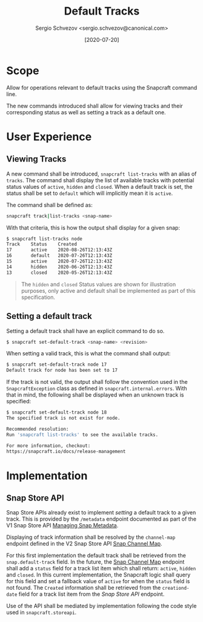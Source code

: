 #+TITLE: Default Tracks
#+AUTHOR: Sergio Schvezov <sergio.schvezov@canonical.com>
#+DATE: [2020-07-20]

* Scope
Allow for operations relevant to default tracks using the Snapcraft command
line.

The new commands introduced shall allow for viewing tracks and their
corresponding status as well as setting a track as a default one.

* User Experience
** Viewing Tracks
A new command shall be introduced, =snapcraft list-tracks= with an alias of
=tracks=. The command shall display the list of available tracks with potential
status values of =active=, =hidden= and =closed=. When a default track is set, the
status shall be set to =default= which will implicitly mean it is =active=.
 
The command shall be defined as:

#+BEGIN_SRC sh
snapcraft track|list-tracks <snap-name>
#+END_SRC

With that criteria, this is how the output shall display for a given snap:
#+BEGIN_SRC sh
  $ snapcraft list-tracks node
  Track    Status    Created
  17       active    2020-08-26T12:13:43Z
  16       default   2020-07-26T12:13:43Z
  15       active    2020-07-26T12:13:43Z
  14       hidden    2020-06-26T12:13:43Z
  13       closed    2020-05-26T12:13:43Z
#+END_SRC

#+BEGIN_QUOTE
The =hidden= and =closed= Status values are shown for illustration purposes, only
active and default shall be implemented as part of this specification.
#+END_QUOTE

** Setting a default track
Setting a default track shall have an explicit command to do so.

#+BEGIN_SRC sh
$ snapcraft set-default-track <snap-name> <revision>
#+END_SRC

When setting a valid track, this is what the command shall output:

#+BEGIN_SRC sh
$ snapcraft set-default-track node 17
Default track for node has been set to 17
#+END_SRC

If the track is not valid, the output shall follow the convention used in
the ~SnapcraftException~ class as defined in =snapcraft.internal.errors=. With that
in mind, the following shall be displayed when an unknown track is specified:

#+BEGIN_SRC sh
$ snapcraft set-default-track node 18
The specified track is not exist for node.

Recommended resolution:
Run 'snapcraft list-tracks' to see the available tracks.

For more information, checkout:
https://snapcraft.io/docs/release-management
#+END_SRC

* Implementation
** Snap Store API
Snap Store APIs already exist to implement /setting/ a default track to a given
track. This is provided by the ~/metadata~ endpoint documented as part of the V1
Snap Store API [[https://dashboard.snapcraft.io/docs/api/snap.html#managing-snap-metadata][Managing Snap Metadata]].

Displaying of track information shall be resolved by the ~channel-map~ endpoint
defined in the V2 Snap Store API [[https://dashboard.snapcraft.io/docs/v2/en/snaps.html#snap-channel-map][Snap Channel Map]].

For this first implementation the default track shall be retrieved from the
=snap.default-track= field. In the future, the [[https://dashboard.snapcraft.io/docs/v2/en/snaps.html#snap-channel-map][Snap Channel Map]] endpoint shall add
a =status= field for a track list item which shall return: =active=, =hidden= and
=closed=. In this current implementation, the Snapcraft logic shall query for this
field and set a fallback value of =active= for when the =status= field is not found.
The =Created= information shall be retrieved from the =creationd-date= field for a track
list item from the [[*Snap Store API][Snap Store API]] endpoint.

Use of the API shall be mediated by implementation following the code style used
in =snapcraft.storeapi=.
